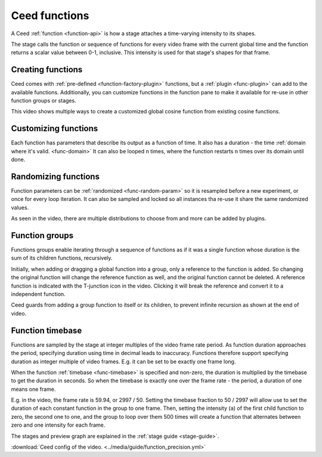 Ceed functions
==============

A Ceed :ref:`function <function-api>` is how a stage attaches a time-varying intensity
to its shapes.

The stage calls the function or sequence of functions for every video frame with
the current global time and the function returns a scalar value between 0-1, inclusive.
This intensity is used for that stage's shapes for that frame.

Creating functions
------------------

Ceed comes with :ref:`pre-defined <function-factory-plugin>` functions, but a
:ref:`plugin <func-plugin>` can add to the available functions.
Additionally, you can customize functions in the function pane to make it available for
re-use in other function groups or stages.

This video shows multiple ways to create a customized global cosine function from
existing cosine functions.

.. video:: ../media/guide/function_creating.webm

Customizing functions
---------------------

Each function has parameters that describe its output as a function of time. It also has a
duration - the time :ref:`domain where it's valid. <func-domain>` It can also be looped
``n`` times, where the function restarts ``n`` times over its domain until done.

.. video:: ../media/guide/function_customize.webm

Randomizing functions
---------------------

Function parameters can be :ref:`randomized <func-random-param>` so it is resampled before
a new experiment, or once for every loop iteration. It can also be sampled and locked
so all instances tha re-use it share the same randomized values.

As seen in the video, there are multiple distributions to choose from and more can
be added by plugins.

.. video:: ../media/guide/function_random.webm

Function groups
---------------

Functions groups enable iterating through a sequence of functions as if it was a single
function whose duration is the sum of its children functions, recursively.

Initially, when adding or dragging a global function into a group, only a reference to
the function is added. So changing the original function will change the reference
function as well, and the original function cannot be deleted. A reference function is
indicated with the T-junction icon in the video. Clicking it will break the reference
and convert it to a independent function.

Ceed guards from adding a group function to itself or its children, to prevent
infinite recursion as shown at the end of video.

.. video:: ../media/guide/function_group.webm

.. _func-precision:

Function timebase
-----------------

Functions are sampled by the stage at integer multiples of the video frame rate period.
As function duration approaches the period, specifying duration using time in decimal
leads to inaccuracy. Functions therefore support specifying duration as integer multiple
of video frames. E.g. it can be set to be exactly one frame long.

When the function :ref:`timebase <func-timebase>` is specified and non-zero, the duration
is multiplied by the timebase to get the duration in seconds. So when the timebase is
exactly one over the frame rate - the period, a duration of one means one frame.

E.g. in the video, the frame rate is 59.94, or 2997 / 50. Setting the timebase fraction
to 50 / 2997 will allow use to set the duration of each constant function in the group
to one frame. Then, setting the intensity (``a``) of the first child function to zero,
the second one to one, and the group to loop over them 500 times will create a
function that alternates between zero and one intensity for each frame.

The stages and preview graph are explained in the :ref:`stage guide <stage-guide>`.

.. video:: ../media/guide/function_precision.webm

:download:`Ceed config of the video. <../media/guide/function_precision.yml>`
